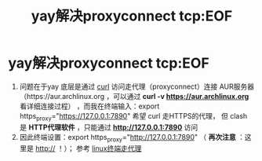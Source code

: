 :PROPERTIES:
:ID:       5aefa705-77e1-4212-801b-b1a15c298fe1
:END:
#+title: yay解决proxyconnect tcp:EOF
#+filetags: yay

* yay解决proxyconnect tcp:EOF
1. 问题在于yay 底层是通过 [[id:47eb3326-7aac-4300-904e-33f7539709c8][curl]] 访问走代理（proxyconnect）连接 AUR服务器（https://aur.archlinux.org ，可以通过 *curl -v https://aur.archlinux.org* 看详细连接过程） ，而我在终端输入：export https_proxy="https://127.0.0.1:7890" 希望 curl 走HTTPS的代理，  但 clash 是 *HTTP代理软件* ，只能通过 *http://127.0.0.1:7890* 访问
2. 因此终端设置：export https_proxy="http://127.0.0.1:7890" （ *再次注意* ：这里是 http:// ！）； 参考 [[id:49d53854-7e0a-462b-9397-d54f3a08f559][linux终端走代理]]
